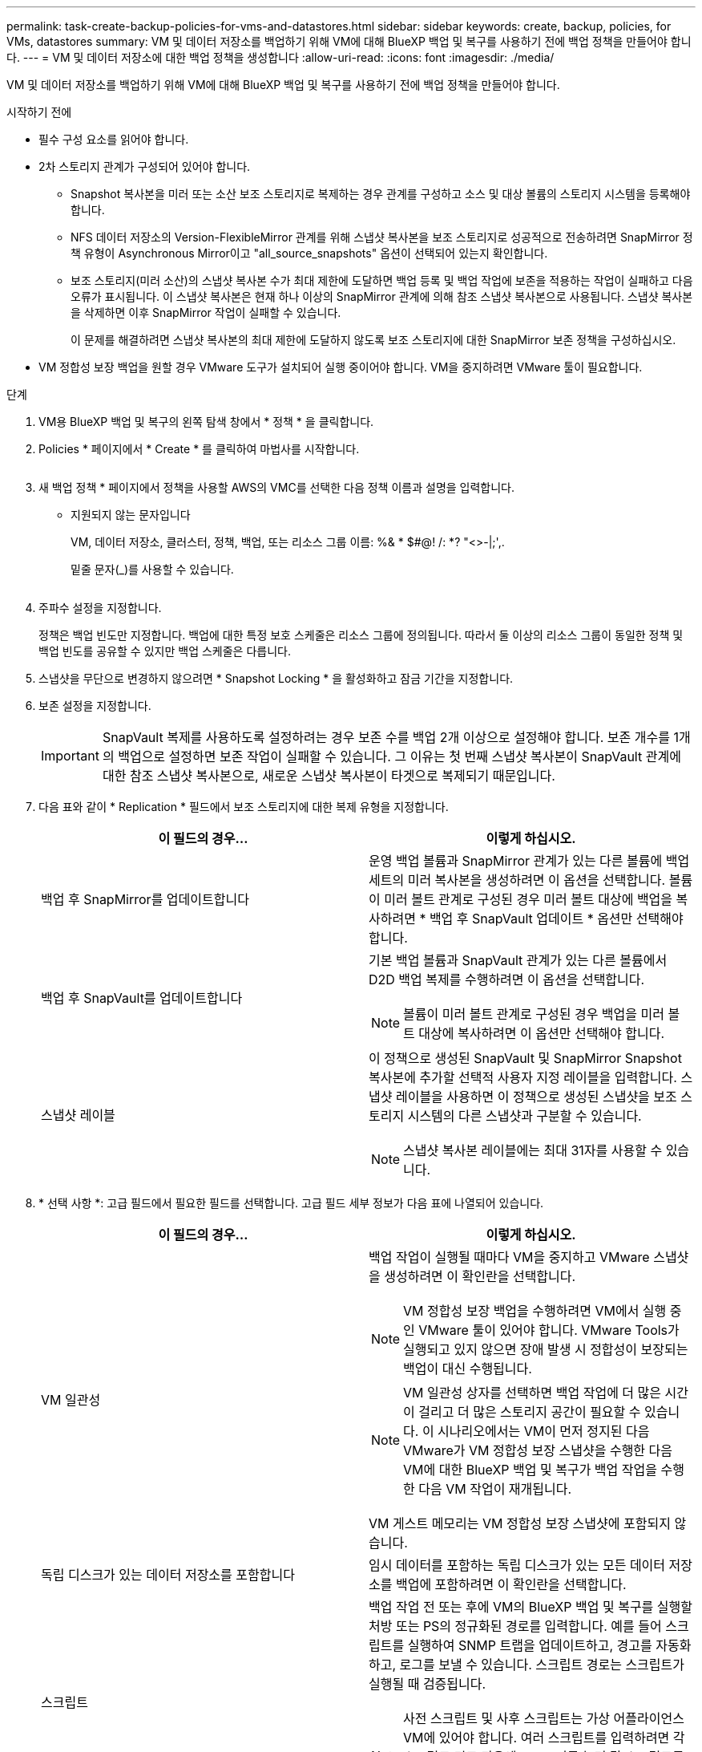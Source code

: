 ---
permalink: task-create-backup-policies-for-vms-and-datastores.html 
sidebar: sidebar 
keywords: create, backup, policies, for VMs, datastores 
summary: VM 및 데이터 저장소를 백업하기 위해 VM에 대해 BlueXP 백업 및 복구를 사용하기 전에 백업 정책을 만들어야 합니다. 
---
= VM 및 데이터 저장소에 대한 백업 정책을 생성합니다
:allow-uri-read: 
:icons: font
:imagesdir: ./media/


[role="lead"]
VM 및 데이터 저장소를 백업하기 위해 VM에 대해 BlueXP 백업 및 복구를 사용하기 전에 백업 정책을 만들어야 합니다.

.시작하기 전에
* 필수 구성 요소를 읽어야 합니다.
* 2차 스토리지 관계가 구성되어 있어야 합니다.
+
** Snapshot 복사본을 미러 또는 소산 보조 스토리지로 복제하는 경우 관계를 구성하고 소스 및 대상 볼륨의 스토리지 시스템을 등록해야 합니다.
** NFS 데이터 저장소의 Version-FlexibleMirror 관계를 위해 스냅샷 복사본을 보조 스토리지로 성공적으로 전송하려면 SnapMirror 정책 유형이 Asynchronous Mirror이고 "all_source_snapshots" 옵션이 선택되어 있는지 확인합니다.
** 보조 스토리지(미러 소산)의 스냅샷 복사본 수가 최대 제한에 도달하면 백업 등록 및 백업 작업에 보존을 적용하는 작업이 실패하고 다음 오류가 표시됩니다. 이 스냅샷 복사본은 현재 하나 이상의 SnapMirror 관계에 의해 참조 스냅샷 복사본으로 사용됩니다. 스냅샷 복사본을 삭제하면 이후 SnapMirror 작업이 실패할 수 있습니다.
+
이 문제를 해결하려면 스냅샷 복사본의 최대 제한에 도달하지 않도록 보조 스토리지에 대한 SnapMirror 보존 정책을 구성하십시오.



* VM 정합성 보장 백업을 원할 경우 VMware 도구가 설치되어 실행 중이어야 합니다. VM을 중지하려면 VMware 툴이 필요합니다.


.단계
. VM용 BlueXP 백업 및 복구의 왼쪽 탐색 창에서 * 정책 * 을 클릭합니다.
. Policies * 페이지에서 * Create * 를 클릭하여 마법사를 시작합니다.
+
image:vSphere client_policies.png[""]

. 새 백업 정책 * 페이지에서 정책을 사용할 AWS의 VMC를 선택한 다음 정책 이름과 설명을 입력합니다.
+
** 지원되지 않는 문자입니다
+
VM, 데이터 저장소, 클러스터, 정책, 백업, 또는 리소스 그룹 이름: %& * $#@! /: *? "<>-|;',.

+
밑줄 문자(_)를 사용할 수 있습니다.

+
image:New backup policy.png[""]



. 주파수 설정을 지정합니다.
+
정책은 백업 빈도만 지정합니다. 백업에 대한 특정 보호 스케줄은 리소스 그룹에 정의됩니다. 따라서 둘 이상의 리소스 그룹이 동일한 정책 및 백업 빈도를 공유할 수 있지만 백업 스케줄은 다릅니다.

. 스냅샷을 무단으로 변경하지 않으려면 * Snapshot Locking * 을 활성화하고 잠금 기간을 지정합니다.
. 보존 설정을 지정합니다.
+
[IMPORTANT]
====
SnapVault 복제를 사용하도록 설정하려는 경우 보존 수를 백업 2개 이상으로 설정해야 합니다. 보존 개수를 1개의 백업으로 설정하면 보존 작업이 실패할 수 있습니다. 그 이유는 첫 번째 스냅샷 복사본이 SnapVault 관계에 대한 참조 스냅샷 복사본으로, 새로운 스냅샷 복사본이 타겟으로 복제되기 때문입니다.

====
. 다음 표와 같이 * Replication * 필드에서 보조 스토리지에 대한 복제 유형을 지정합니다.
+
[cols="50,50"]
|===
| 이 필드의 경우… | 이렇게 하십시오. 


 a| 
백업 후 SnapMirror를 업데이트합니다
 a| 
운영 백업 볼륨과 SnapMirror 관계가 있는 다른 볼륨에 백업 세트의 미러 복사본을 생성하려면 이 옵션을 선택합니다.
볼륨이 미러 볼트 관계로 구성된 경우 미러 볼트 대상에 백업을 복사하려면 * 백업 후 SnapVault 업데이트 * 옵션만 선택해야 합니다.



 a| 
백업 후 SnapVault를 업데이트합니다
 a| 
기본 백업 볼륨과 SnapVault 관계가 있는 다른 볼륨에서 D2D 백업 복제를 수행하려면 이 옵션을 선택합니다.

[NOTE]
====
볼륨이 미러 볼트 관계로 구성된 경우 백업을 미러 볼트 대상에 복사하려면 이 옵션만 선택해야 합니다.

====


 a| 
스냅샷 레이블
 a| 
이 정책으로 생성된 SnapVault 및 SnapMirror Snapshot 복사본에 추가할 선택적 사용자 지정 레이블을 입력합니다.
스냅샷 레이블을 사용하면 이 정책으로 생성된 스냅샷을 보조 스토리지 시스템의 다른 스냅샷과 구분할 수 있습니다.

[NOTE]
====
스냅샷 복사본 레이블에는 최대 31자를 사용할 수 있습니다.

====
|===
. * 선택 사항 *: 고급 필드에서 필요한 필드를 선택합니다. 고급 필드 세부 정보가 다음 표에 나열되어 있습니다.
+
[cols="50,50"]
|===
| 이 필드의 경우… | 이렇게 하십시오. 


 a| 
VM 일관성
 a| 
백업 작업이 실행될 때마다 VM을 중지하고 VMware 스냅샷을 생성하려면 이 확인란을 선택합니다.

[NOTE]
====
VM 정합성 보장 백업을 수행하려면 VM에서 실행 중인 VMware 툴이 있어야 합니다. VMware Tools가 실행되고 있지 않으면 장애 발생 시 정합성이 보장되는 백업이 대신 수행됩니다.

====
[NOTE]
====
VM 일관성 상자를 선택하면 백업 작업에 더 많은 시간이 걸리고 더 많은 스토리지 공간이 필요할 수 있습니다. 이 시나리오에서는 VM이 먼저 정지된 다음 VMware가 VM 정합성 보장 스냅샷을 수행한 다음 VM에 대한 BlueXP 백업 및 복구가 백업 작업을 수행한 다음 VM 작업이 재개됩니다.

====
VM 게스트 메모리는 VM 정합성 보장 스냅샷에 포함되지 않습니다.



 a| 
독립 디스크가 있는 데이터 저장소를 포함합니다
 a| 
임시 데이터를 포함하는 독립 디스크가 있는 모든 데이터 저장소를 백업에 포함하려면 이 확인란을 선택합니다.



 a| 
스크립트
 a| 
백업 작업 전 또는 후에 VM의 BlueXP 백업 및 복구를 실행할 처방 또는 PS의 정규화된 경로를 입력합니다. 예를 들어 스크립트를 실행하여 SNMP 트랩을 업데이트하고, 경고를 자동화하고, 로그를 보낼 수 있습니다. 스크립트 경로는 스크립트가 실행될 때 검증됩니다.

[NOTE]
====
사전 스크립트 및 사후 스크립트는 가상 어플라이언스 VM에 있어야 합니다. 여러 스크립트를 입력하려면 각 스크립트 경로 다음에 Enter 키를 눌러 각 스크립트를 별도의 줄에 나열합니다. ";" 문자는 허용되지 않습니다.

====
|===
. 추가 * 를 클릭합니다.
+
정책 페이지에서 정책을 선택하여 정책이 생성되었는지 확인하고 정책 구성을 검토할 수 있습니다.



